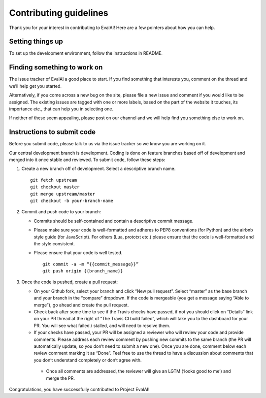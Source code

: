 Contributing guidelines
-----------------------

Thank you for your interest in contributing to EvalAI! Here are a few
pointers about how you can help.

Setting things up
~~~~~~~~~~~~~~~~~

To set up the development environment, follow the instructions in
README.

Finding something to work on
~~~~~~~~~~~~~~~~~~~~~~~~~~~~

The issue tracker of EvalAI a good place to start. If you find something
that interests you, comment on the thread and we’ll help get you
started.

Alternatively, if you come across a new bug on the site, please file a
new issue and comment if you would like to be assigned. The existing
issues are tagged with one or more labels, based on the part of the
website it touches, its importance etc., that can help you in selecting
one.

If neither of these seem appealing, please post on our channel and we
will help find you something else to work on.

Instructions to submit code
~~~~~~~~~~~~~~~~~~~~~~~~~~~

Before you submit code, please talk to us via the issue tracker so we
know you are working on it.

Our central development branch is development. Coding is done on feature
branches based off of development and merged into it once stable and
reviewed. To submit code, follow these steps:

1. Create a new branch off of development. Select a descriptive branch
   name.

   ::

       git fetch upstream
       git checkout master
       git merge upstream/master
       git checkout -b your-branch-name

2. Commit and push code to your branch:

   -  Commits should be self-contained and contain a descriptive commit
      message.
   -  Please make sure your code is well-formatted and adheres to PEP8
      conventions (for Python) and the airbnb style guide (for
      JavaScript). For others (Lua, prototxt etc.) please ensure that
      the code is well-formatted and the style consistent.
   -  Please ensure that your code is well tested.

      ::

          git commit -a -m “{{commit_message}}”
          git push origin {{branch_name}}

3. Once the code is pushed, create a pull request:

   -  On your Github fork, select your branch and click “New pull
      request”. Select “master” as the base branch and your branch in
      the “compare” dropdown. If the code is mergeable (you get a
      message saying “Able to merge”), go ahead and create the pull
      request.
   -  Check back after some time to see if the Travis checks have
      passed, if not you should click on “Details” link on your PR
      thread at the right of “The Travis CI build failed”, which will
      take you to the dashboard for your PR. You will see what failed /
      stalled, and will need to resolve them.
   -  If your checks have passed, your PR will be assigned a reviewer
      who will review your code and provide comments. Please address
      each review comment by pushing new commits to the same branch (the
      PR will automatically update, so you don’t need to submit a new
      one). Once you are done, comment below each review comment marking
      it as “Done”. Feel free to use the thread to have a discussion
      about comments that you don’t understand completely or don’t agree
      with.

    - Once all comments are addressed, the reviewer will give an LGTM (‘looks good to me’) and merge the PR.

Congratulations, you have successfully contributed to Project EvalAI!
